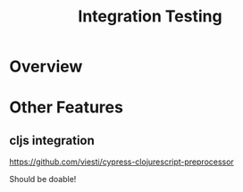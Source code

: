 #+title: Integration Testing

* Overview
* Other Features

** cljs integration

https://github.com/viesti/cypress-clojurescript-preprocessor

Should be doable!
